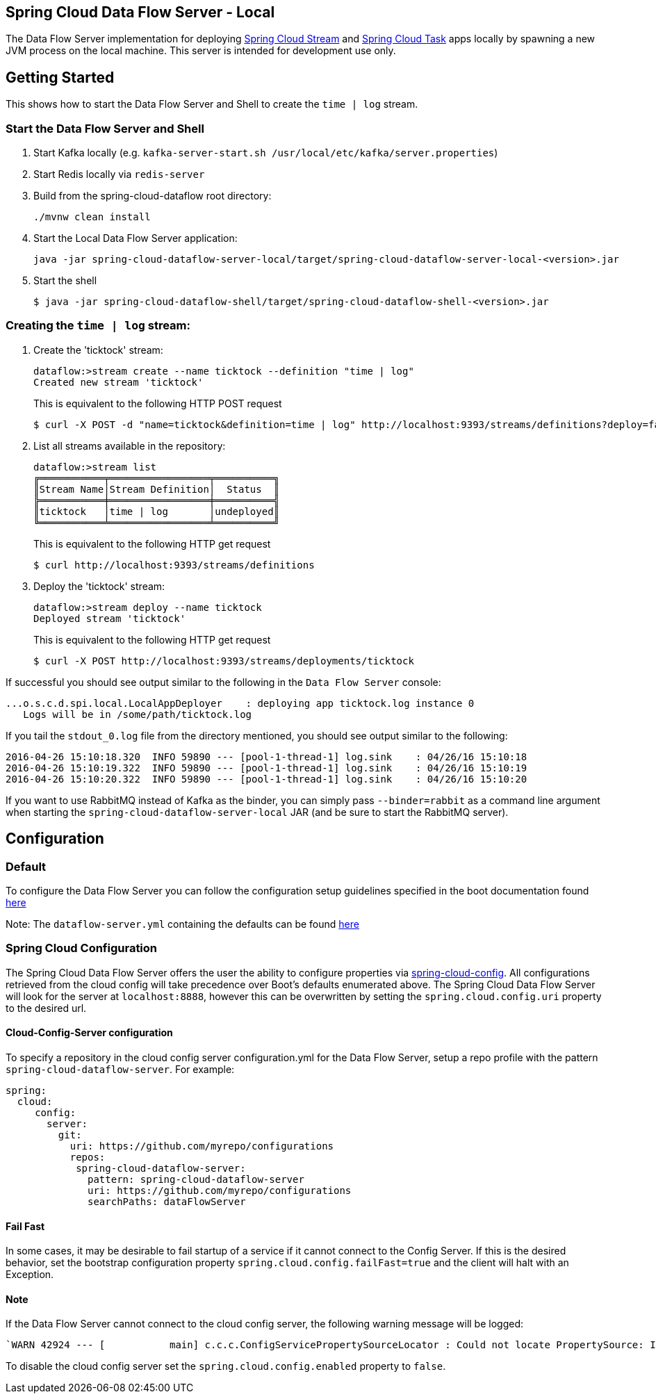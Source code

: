 == Spring Cloud Data Flow Server - Local

The Data Flow Server implementation for deploying https://github.com/spring-cloud/spring-cloud-stream[Spring Cloud Stream]
and https://github.com/spring-cloud/spring-cloud-task[Spring Cloud Task] apps locally by spawning
a new JVM process on the local machine. This server is intended for development use only.

== Getting Started

This shows how to start the Data Flow Server and Shell to create the `time | log` stream.

=== Start the Data Flow Server and Shell

. Start Kafka locally (e.g. `kafka-server-start.sh /usr/local/etc/kafka/server.properties`)
. Start Redis locally via `redis-server`
. Build from the spring-cloud-dataflow root directory:
+
----
./mvnw clean install
----
+
. Start the Local Data Flow Server application:
+
----
java -jar spring-cloud-dataflow-server-local/target/spring-cloud-dataflow-server-local-<version>.jar
----
+
. Start the shell
+
----
$ java -jar spring-cloud-dataflow-shell/target/spring-cloud-dataflow-shell-<version>.jar
----

=== Creating the `time | log` stream:

. Create the 'ticktock' stream:
+
----
dataflow:>stream create --name ticktock --definition "time | log"
Created new stream 'ticktock'
----
+
This is equivalent to the following HTTP POST request
+
----
$ curl -X POST -d "name=ticktock&definition=time | log" http://localhost:9393/streams/definitions?deploy=false
----
+
. List all streams available in the repository:
+
----
dataflow:>stream list
╔═══════════╤═════════════════╤══════════╗
║Stream Name│Stream Definition│  Status  ║
╠═══════════╪═════════════════╪══════════╣
║ticktock   │time | log       │undeployed║
╚═══════════╧═════════════════╧══════════╝
----
+
This is equivalent to the following HTTP get request
+
----
$ curl http://localhost:9393/streams/definitions
----
+
. Deploy the 'ticktock' stream:
+
----
dataflow:>stream deploy --name ticktock
Deployed stream 'ticktock'
----
+
This is equivalent to the following HTTP get request
+
----
$ curl -X POST http://localhost:9393/streams/deployments/ticktock
----

If successful you should see output similar to the following in the `Data Flow Server` console:

----
...o.s.c.d.spi.local.LocalAppDeployer    : deploying app ticktock.log instance 0
   Logs will be in /some/path/ticktock.log
----

If you tail the `stdout_0.log` file from the directory mentioned, you should see output similar to the following:

----
2016-04-26 15:10:18.320  INFO 59890 --- [pool-1-thread-1] log.sink    : 04/26/16 15:10:18
2016-04-26 15:10:19.322  INFO 59890 --- [pool-1-thread-1] log.sink    : 04/26/16 15:10:19
2016-04-26 15:10:20.322  INFO 59890 --- [pool-1-thread-1] log.sink    : 04/26/16 15:10:20
----

If you want to use RabbitMQ instead of Kafka as the binder, you can simply pass `--binder=rabbit` as a command line
argument when starting the `spring-cloud-dataflow-server-local` JAR (and be sure to start the RabbitMQ server).


## Configuration

### Default
To configure the Data Flow Server you can follow the configuration setup guidelines specified in the boot documentation found http://docs.spring.io/spring-boot/docs/current/reference/html/boot-features-external-config.html[here]

Note: The `dataflow-server.yml` containing the defaults can be found https://github.com/spring-cloud/spring-cloud-dataflow/blob/master/spring-cloud-starter-dataflow-server-local/src/main/resources/dataflow-server.yml[here]

### Spring Cloud Configuration
The Spring Cloud Data Flow Server offers the user the ability to configure properties via
http://cloud.spring.io/spring-cloud-config/spring-cloud-config.html[spring-cloud-config].
All configurations retrieved from the cloud config will take precedence over Boot's
defaults enumerated above. The Spring Cloud Data Flow Server will look for the server at
`localhost:8888`, however this can be overwritten by setting the `spring.cloud.config.uri`
property to the desired url.

#### Cloud-Config-Server configuration

To specify a repository in the cloud config server configuration.yml for the Data Flow Server,
setup a repo profile with the pattern `spring-cloud-dataflow-server`. For example:

[source,yml]
----
spring:
  cloud:
     config:
       server:
         git:
           uri: https://github.com/myrepo/configurations
           repos:
            spring-cloud-dataflow-server:
              pattern: spring-cloud-dataflow-server
              uri: https://github.com/myrepo/configurations
              searchPaths: dataFlowServer
----

==== Fail Fast
In some cases, it may be desirable to fail startup of a service if it cannot connect to
the Config Server. If this is the desired behavior, set the bootstrap configuration
property `spring.cloud.config.failFast=true` and the client will halt with an Exception.

==== Note
If the Data Flow Server cannot connect to the cloud config server, the
following warning message will be logged: 
----
`WARN 42924 --- [           main] c.c.c.ConfigServicePropertySourceLocator : Could not locate PropertySource: I/O error on GET request for "http://localhost:8888/spring-cloud-dataflow-server/default":Connection refused; nested exception is java.net.ConnectException: Connection refused`
----
To disable the cloud config server set the `spring.cloud.config.enabled` property to `false`.

